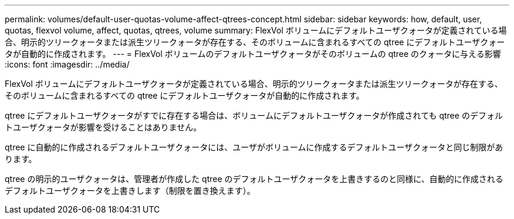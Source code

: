---
permalink: volumes/default-user-quotas-volume-affect-qtrees-concept.html 
sidebar: sidebar 
keywords: how, default, user, quotas, flexvol volume, affect, quotas, qtrees, volume 
summary: FlexVol ボリュームにデフォルトユーザクォータが定義されている場合、明示的ツリークォータまたは派生ツリークォータが存在する、そのボリュームに含まれるすべての qtree にデフォルトユーザクォータが自動的に作成されます。 
---
= FlexVol ボリュームのデフォルトユーザクォータがそのボリュームの qtree のクォータに与える影響
:icons: font
:imagesdir: ../media/


[role="lead"]
FlexVol ボリュームにデフォルトユーザクォータが定義されている場合、明示的ツリークォータまたは派生ツリークォータが存在する、そのボリュームに含まれるすべての qtree にデフォルトユーザクォータが自動的に作成されます。

qtree にデフォルトユーザクォータがすでに存在する場合は、ボリュームにデフォルトユーザクォータが作成されても qtree のデフォルトユーザクォータが影響を受けることはありません。

qtree に自動的に作成されるデフォルトユーザクォータには、ユーザがボリュームに作成するデフォルトユーザクォータと同じ制限があります。

qtree の明示的ユーザクォータは、管理者が作成した qtree のデフォルトユーザクォータを上書きするのと同様に、自動的に作成されるデフォルトユーザクォータを上書きします（制限を置き換えます）。

